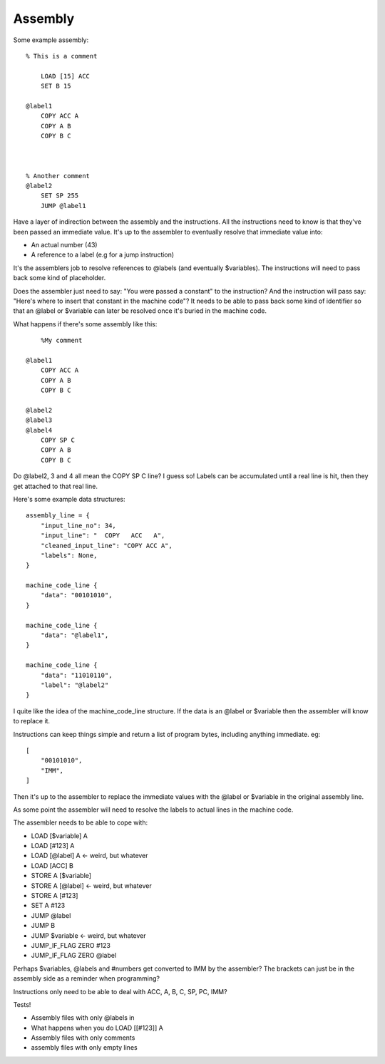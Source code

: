 Assembly
========

Some example assembly::

    % This is a comment

        LOAD [15] ACC
        SET B 15

    @label1
        COPY ACC A
        COPY A B
        COPY B C



    % Another comment
    @label2
        SET SP 255
        JUMP @label1


Have a layer of indirection between the assembly and the instructions.
All the instructions need to know is that they've been passed an
immediate value. It's up to the assembler to eventually resolve that immediate
value into:

- An actual number (43)
- A reference to a label (e.g for a jump instruction)

It's the assemblers job to resolve references to @labels (and eventually
$variables). The instructions will need to pass back some kind of placeholder.

Does the assembler just need to say: "You were passed a constant" to the
instruction? And the instruction will pass say: "Here's where to insert that
constant in the machine code"? It needs to be able to pass back some kind of
identifier so that an @label or $variable can later be resolved once it's buried
in the machine code.

What happens if there's some assembly like this::

        %My comment

    @label1
        COPY ACC A
        COPY A B
        COPY B C

    @label2
    @label3
    @label4
        COPY SP C
        COPY A B
        COPY B C

Do @label2, 3 and 4 all mean the COPY SP C line? I guess so! Labels can be
accumulated until a real line is hit, then they get attached to that real line.

Here's some example data structures::

    assembly_line = {
        "input_line_no": 34,
        "input_line": "  COPY   ACC   A",
        "cleaned_input_line": "COPY ACC A",
        "labels": None,
    }

    machine_code_line {
        "data": "00101010",
    }

    machine_code_line {
        "data": "@label1",
    }

    machine_code_line {
        "data": "11010110",
        "label": "@label2"
    }

I quite like the idea of the machine_code_line structure. If the data is an
@label or $variable then the assembler will know to replace it.

Instructions can keep things simple and return a list of program bytes,
including anything immediate. eg::

    [
        "00101010",
        "IMM",
    ]

Then it's up to the assembler to replace the immediate values with the @label or
$variable in the original assembly line.

As some point the assembler will need to resolve the labels to actual lines in
the machine code.

The assembler needs to be able to cope with:

- LOAD [$variable] A
- LOAD [#123] A
- LOAD [@label] A <- weird, but whatever
- LOAD [ACC] B
- STORE A [$variable]
- STORE A [@label] <- weird, but whatever
- STORE A [#123]
- SET A #123
- JUMP @label
- JUMP B
- JUMP $variable  <- weird, but whatever
- JUMP_IF_FLAG ZERO #123
- JUMP_IF_FLAG ZERO @label
  
Perhaps $variables, @labels and #numbers get converted to IMM by the assembler?
The brackets can just be in the assembly side as a reminder when programming?

Instructions only need to be able to deal with ACC, A, B, C, SP, PC, IMM?

Tests!

- Assembly files with only @labels in
- What happens when you do LOAD [[#123]] A
- Assembly files with only comments
- assembly files with only empty lines